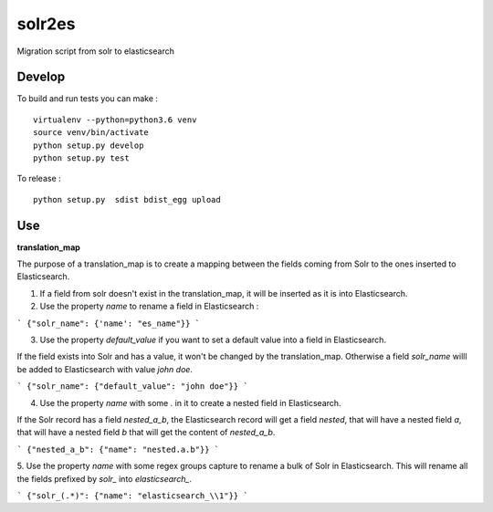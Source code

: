 solr2es
=======

.. image:: https://circleci.com/gh/ICIJ/solr2es.png?style=shield&circle-token=846c844f540fb3746b80b8f12656ddde665b5037
   :alt: Circle CI
   :target: https://circleci.com/gh/ICIJ/solr2es

Migration script from solr to elasticsearch

Develop
-------

To build and run tests you can make :

::

    virtualenv --python=python3.6 venv
    source venv/bin/activate
    python setup.py develop
    python setup.py test

To release :

::

    python setup.py  sdist bdist_egg upload


Use
---

**translation_map**


The purpose of a translation_map is to create a mapping between the fields coming from Solr to the ones inserted to Elasticsearch.

1. If a field from solr doesn't exist in the translation_map, it will be inserted as it is into Elasticsearch.

2. Use the property `name` to rename a field in Elasticsearch :

```
{"solr_name": {'name': "es_name"}}
```

3. Use the property `default_value` if you want to set a default value into a field in Elasticsearch.

If the field exists into Solr and has a value, it won't be changed by the translation_map.
Otherwise a field `solr_name` willl be added to Elasticsearch with value `john doe`.

```
{"solr_name": {"default_value": "john doe"}}
```

4. Use the property `name` with some `.` in it to create a nested field in Elasticsearch.

If the Solr record has a field `nested_a_b`, the Elasticsearch record will get a field `nested`, that will have a nested field `a`, that will have a nested field `b` that will get the content of `nested_a_b`.

```
{"nested_a_b": {"name": "nested.a.b"}}
```

5. Use the property `name` with some regex groups capture to rename a bulk of Solr in Elasticsearch.
This will rename all the fields prefixed by `solr_` into `elasticsearch_`.

```
{"solr_(.*)": {"name": "elasticsearch_\\1"}}
```
